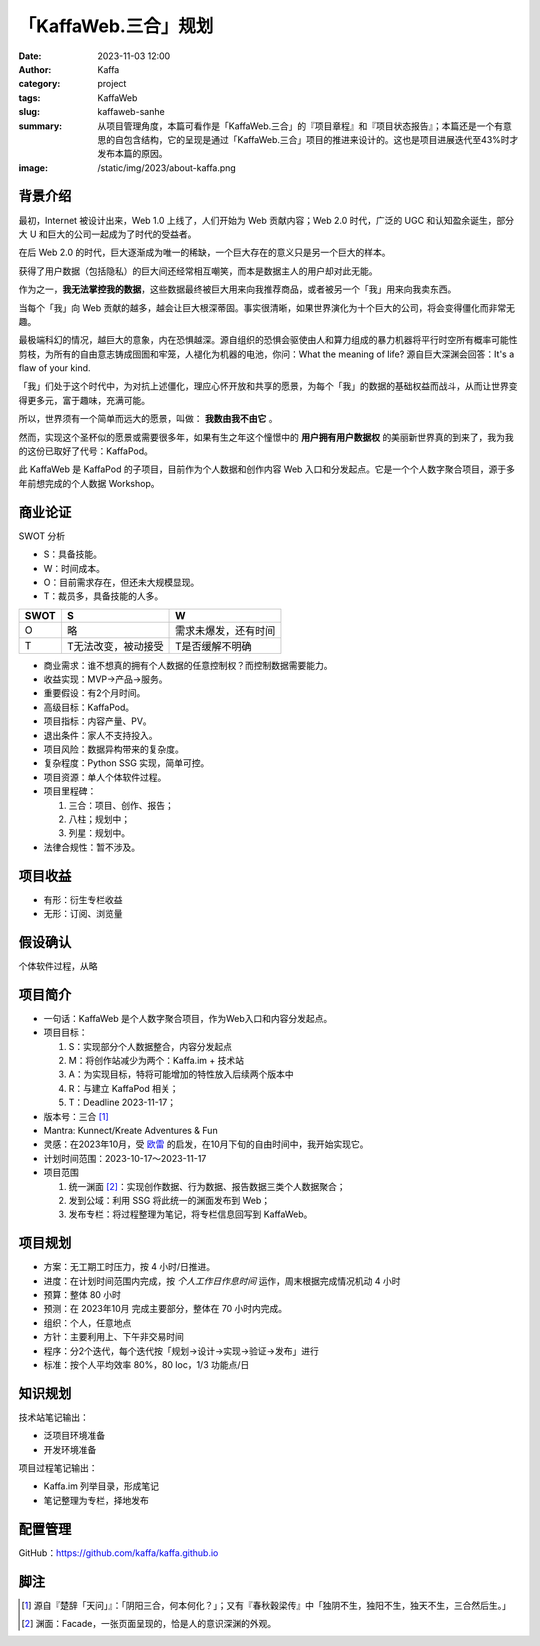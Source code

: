 「KaffaWeb.三合」规划
##################################################

:date: 2023-11-03 12:00
:author: Kaffa
:category: project
:tags: KaffaWeb
:slug: kaffaweb-sanhe
:summary: 从项目管理角度，本篇可看作是「KaffaWeb.三合」的『项目章程』和『项目状态报告』；本篇还是一个有意思的自包含结构，它的呈现是通过「KaffaWeb.三合」项目的推进来设计的。这也是项目进展迭代至43%时才发布本篇的原因。
:image: /static/img/2023/about-kaffa.png


背景介绍
=========

最初，Internet 被设计出来，Web 1.0 上线了，人们开始为 Web 贡献内容；Web 2.0 时代，广泛的 UGC 和认知盈余诞生，部分大 U 和巨大的公司一起成为了时代的受益者。

在后 Web 2.0 的时代，巨大逐渐成为唯一的稀缺，一个巨大存在的意义只是另一个巨大的样本。

获得了用户数据（包括隐私）的巨大间还经常相互嘲笑，而本是数据主人的用户却对此无能。

作为之一，**我无法掌控我的数据**，这些数据最终被巨大用来向我推荐商品，或者被另一个「我」用来向我卖东西。

当每个「我」向 Web 贡献的越多，越会让巨大根深蒂固。事实很清晰，如果世界演化为十个巨大的公司，将会变得僵化而非常无趣。

最极端科幻的情况，越巨大的意象，内在恐惧越深。源自组织的恐惧会驱使由人和算力组成的暴力机器将平行时空所有概率可能性剪枝，为所有的自由意志铸成囹圄和牢笼，人褪化为机器的电池，你问：What the meaning of life? 源自巨大深渊会回答：It's a flaw of your kind.

「我」们处于这个时代中，为对抗上述僵化，理应心怀开放和共享的愿景，为每个「我」的数据的基础权益而战斗，从而让世界变得更多元，富于趣味，充满可能。

所以，世界须有一个简单而远大的愿景，叫做： **我数由我不由它** 。

然而，实现这个圣杯似的愿景或需要很多年，如果有生之年这个憧憬中的 **用户拥有用户数据权** 的美丽新世界真的到来了，我为我的这份已取好了代号：KaffaPod。

此 KaffaWeb 是 KaffaPod 的子项目，目前作为个人数据和创作内容 Web 入口和分发起点。它是一个个人数字聚合项目，源于多年前想完成的个人数据 Workshop。

商业论证
=========

SWOT 分析

* S：具备技能。
* W：时间成本。
* O：目前需求存在，但还未大规模显现。
* T：裁员多，具备技能的人多。

===== =================== ======================
SWOT  S                   W
===== =================== ======================
O     略                   需求未爆发，还有时间
T     T无法改变，被动接受     T是否缓解不明确
===== =================== ======================

* 商业需求：谁不想真的拥有个人数据的任意控制权？而控制数据需要能力。
* 收益实现：MVP->产品->服务。
* 重要假设：有2个月时间。
* 高级目标：KaffaPod。
* 项目指标：内容产量、PV。
* 退出条件：家人不支持投入。
* 项目风险：数据异构带来的复杂度。
* 复杂程度：Python SSG 实现，简单可控。
* 项目资源：单人个体软件过程。
* 项目里程碑：

  1. 三合：项目、创作、报告；
  2. 八柱；规划中；
  3. 列星：规划中。

* 法律合规性：暂不涉及。

项目收益
=========
* 有形：衍生专栏收益
* 无形：订阅、浏览量

假设确认
=========
个体软件过程，从略

项目简介
=========
* 一句话：KaffaWeb 是个人数字聚合项目，作为Web入口和内容分发起点。
* 项目目标：

  1. S：实现部分个人数据整合，内容分发起点
  2. M：将创作站减少为两个：Kaffa.im + 技术站
  3. A：为实现目标，特将可能增加的特性放入后续两个版本中
  4. R：与建立 KaffaPod 相关；
  5. T：Deadline 2023-11-17；

* 版本号：三合 [#f1]_
* Mantra: Kunnect/Kreate Adventures & Fun
* 灵感：在2023年10月，受 `欧雷`_ 的启发，在10月下旬的自由时间中，我开始实现它。
* 计划时间范围：2023-10-17～2023-11-17
* 项目范围

  1. 统一渊面 [#f2]_：实现创作数据、行为数据、报告数据三类个人数据聚合；
  2. 发到公域：利用 SSG 将此统一的渊面发布到 Web；
  3. 发布专栏：将过程整理为笔记，将专栏信息回写到 KaffaWeb。

项目规划
=========
* 方案：无工期工时压力，按 4 小时/日推进。
* 进度：在计划时间范围内完成，按 *个人工作日作息时间* 运作，周末根据完成情况机动 4 小时
* 预算：整体 80 小时
* 预测：在 2023年10月 完成主要部分，整体在 70 小时内完成。
* 组织：个人，任意地点
* 方针：主要利用上、下午非交易时间
* 程序：分2个迭代，每个迭代按「规划->设计->实现->验证->发布」进行
* 标准：按个人平均效率 80%，80 loc，1/3 功能点/日

知识规划
=========
技术站笔记输出：

* 泛项目环境准备
* 开发环境准备

项目过程笔记输出：

* Kaffa.im 列举目录，形成笔记
* 笔记整理为专栏，择地发布

配置管理
==========
GitHub：https://github.com/kaffa/kaffa.github.io

脚注
=========
.. [#f1] 源自『楚辞「天问」』：「阴阳三合，何本何化？」；又有『春秋穀梁传』中「独阴不生，独阳不生，独天不生，三合然后生。」

.. [#f2] 渊面：Facade，一张页面呈现的，恰是人的意识深渊的外观。


.. _`欧雷`: https://ourai.ws/
